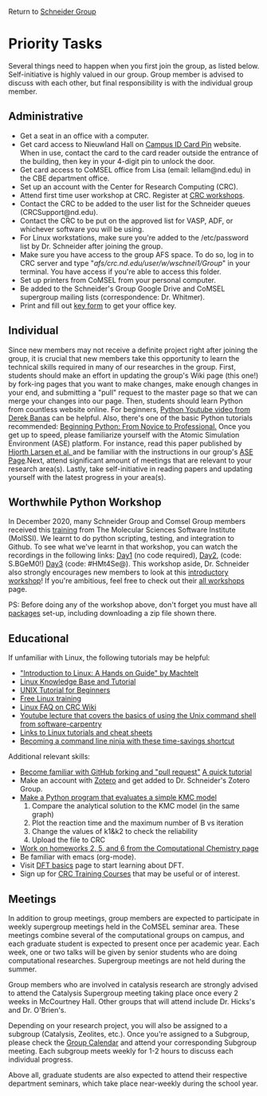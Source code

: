 Return to [[./Home.org][Schneider Group]]

* Priority Tasks
Several things need to happen when you first join the group, as listed below. Self-initiative is highly valued in our group.  Group member is advised to discuss with each other, but final responsibility is with the individual group member.

** Administrative
- Get a seat in an office with a computer.
- Get card access to Nieuwland Hall on [[https://irish1card.nd.edu/pin/][Campus ID Card Pin]] website. When in use, contact the card to the card reader outside the entrance of the building, then key in your 4-digit pin to unlock the door.
- Get card access to CoMSEL office from Lisa (email: lellam@nd.edu) in the CBE department office.  
- Set up an account with the Center for Research Computing (CRC).
- Attend first time user workshop at CRC. Register at [[https://crc.nd.edu/index.php/news-events/calendar][CRC workshops]].
- Contact the CRC to be added to the user list for the Schneider queues (CRCSupport@nd.edu).
- Contact the CRC to be put on the approved list for VASP, ADF, or whichever software you will be using.
- For Linux workstations, make sure you're added to the /etc/password list by Dr. Schneider after joining the group.
- Make sure you have access to the group AFS space. To do so, log in to CRC server and type "/afs/crc.nd.edu/user/w/wschnei1/Group/" in your terminal. You have access if you're able to access this folder.
- Set up printers from CoMSEL from your personal computer.
- Be added to the Schneider's Group Google Drive and CoMSEL supergroup mailing lists (correspondence: Dr. Whitmer).
- Print and fill out [[https://documentcloud.adobe.com/link/track?uri=urn%3Aaaid%3Ascds%3AUS%3A46977729-e024-4a5a-8502-debee6ceb4d9][key form]] to get your office key.


** Individual 
Since new members may not receive a definite project right after joining the group, it is crucial that new members take this opportunity to learn the technical skills required in many of our researches in the group. First, students should make an effort in updating the group's Wiki page (this one!) by fork-ing pages that you want to make changes, make enough changes in your end, and submitting a "pull" request to the master page so that we can merge your changes into our page. Then, students should learn Python from countless website online. For beginners, [[https://www.youtube.com/watch?v=N4mEzFDjqtA][Python Youtube video from Derek Banas]] can be helpful. Also, there's one of the basic Python tutorials recommended: [[http://www.pallier.org/lectures/AIP2016/books/Beginning_Python_from_Novice_to_pro.pdf][Beginning Python: From Novice to Professional.]] Once you get up to speed, please familiarize yourself with the Atomic Simulation Environment (ASE) platform. For instance, read this paper published by [[http://iopscience.iop.org/article/10.1088/1361-648X/aa680e/meta][Hjorth Larsen et al. ]] and be familiar with the instructions in our group's [[https://github.com/JianRenLim/wiki/blob/master/ASE.org][ASE Page]].Next, attend significant amount of meetings that are relevant to your research area(s). Lastly, take self-initiative in reading papers and updating yourself with the latest progress in your area(s).

** Worthwhile Python Workshop 
In December 2020, many Schneider Group and Comsel Group members received this [[https://education.molssi.org/python-package-best-practices/index.html][training]] from The Molecular Sciences Software Institute (MolSSI). We learnt to do python scripting, testing, and integration to Github. To see what we've learnt in that workshop, you can watch the recordings in the following links: [[https://drive.google.com/file/d/1z1CnrawNPxRKuFZRomNL9FI72NmesfsC/view][Day1]] (no code required), [[https://virginiatech.zoom.us/rec/play/eRB4ZAP1B-U7btvnsGHC_jpe7yLsGnCVgcKvuJcqw-UMzGJdIAPwkrJNIBe2nW3yVqGH3EPc9SeZSds.pdlbiNMx8XgYc9f3?continueMode=true&_x_zm_rtaid=HDkozO1WQdCfH8livv-HNQ.1608321954600.6ff01ef31b9e6e62eada5698ef9227f1&_x_zm_rhtaid=100][Day2]], (code: S.BGeM0!) [[https://virginiatech.zoom.us/rec/play/D312DaPAJyge_5DJ_Wnfu3YUZfRkuHtqyAKz57mSJtYjLTkCsPkUtjscL874r7jqZ5X0cS9aodvtGWLA.rUU7QeLCDDVmHk2T?continueMode=true&_x_zm_rtaid=HDkozO1WQdCfH8livv-HNQ.1608321954600.6ff01ef31b9e6e62eada5698ef9227f1&_x_zm_rhtaid=100][Day3]] (code: #HMt4Se@). This workshop aside, Dr. Schneider also strongly encourages new members to look at this [[http://education.molssi.org/python_scripting_cms/][introductory workshop]]! If you're ambitious, feel free to check out their [[http://education.molssi.org/resources.html][all workshops]] page.

PS: Before doing any of the workshop above, don't forget you must have all [[http://education.molssi.org/python-package-best-practices/setup.html][packages]] set-up, including downloading a zip file shown there.

** Educational
If unfamiliar with Linux, the following tutorials may be helpful:
- [[http://tille.garrels.be/training/tldp/index.html]["Introduction to Linux: A Hands on Guide" by Machtelt]]
- [[http://www.linux-tutorial.info/toc][Linux Knowledge Base and Tutorial]]
- [[http://www.ee.surrey.ac.uk/Teaching/Unix/][UNIX Tutorial for Beginners]]
- [[http://lowfatlinux.com/][Free Linux training]]
- [[http://wiki.crc.nd.edu/wiki/index.php/Linux_FAQ][Linux FAQ on CRC Wiki]]
- [[http://software-carpentry.org/4_0/shell/][Youtube lecture that covers the basics of using the Unix command shell from software-carpentry]]
- [[http://wiki.crc.nd.edu/wiki/index.php/Linux_Coding_Cheat_Sheets_and_More][Links to Linux tutorials and cheat sheets]]
- [[http://lifehacker.com/5743814/become-a-command-line-ninja-with-these-time+saving-shortcuts][Becoming a command line ninja with these time-savings shortcut]]

Additional relevant skills:
- [[https://guides.github.com/activities/hello-world/][Become familiar with GitHub forking and "pull request"]]
	[[http://hisham.hm/2016/01/01/how-to-make-a-pull-request-on-github-a-quick-tutorial/][A quick tutorial]]
- Make an account with [[https://www.zotero.org/user/register][Zotero]] and get added to Dr. Schneider's Zotero Group.
- [[https://documentcloud.adobe.com/link/track?uri=urn%3Aaaid%3Ascds%3AUS%3Aff058fcc-c578-44a2-ae85-1ea78218edec][Make a Python program that evaluates a simple KMC model]]
 	1) Compare the analytical solution to the KMC model (in the same graph)
 	2) Plot the reaction time and the maximum number of B vs iteration
 	3) Change the values of k1&k2 to check the reliability
 	4) Upload the file to CRC
- [[https://github.com/wfschneidergroup/computational-chemistry][Work on homeworks 2, 5, and 6 from the Computational Chemistry page]]
- Be familiar with emacs (org-mode).
- Visit [[./DFT.org][DFT basics]] page to start learning about DFT.
- Sign up for [[http://wiki.crc.nd.edu/wiki/index.php/CRC_Training][CRC Training Courses]] that may be useful or of interest.

** Meetings
In addition to group meetings, group members are expected to participate in weekly supergroup meetings held in the CoMSEL seminar area. These meetings combine several of the computational groups on campus, and each graduate student is expected to present once per academic year. Each week, one or two talks will be given by senior students who are doing computational researches. Supergroup meetings are not held during the summer.

Group members who are involved in catalysis research are strongly advised to attend the Catalysis Supergroup meeting taking place once every 2 weeks in McCourtney Hall. Other groups that will attend include Dr. Hicks's and Dr. O'Brien's.

Depending on your research project, you will also be assigned to a subgroup (Catalysis, Zeolites, etc.). Once you're assigned to a Subgroup, please check the [[https://calendar.google.com/calendar/embed?src=b3e5dnq5qj5dlmov44dplttt6s%40group.calendar.google.com&ctz=America/New_York][Group Calendar]] and attend your corresponding Subgroup meeting. Each subgroup meets weekly for 1-2 hours to discuss each individual progress.

Above all, graduate students are also expected to attend their respective department seminars, which take place near-weekly during the school year.
